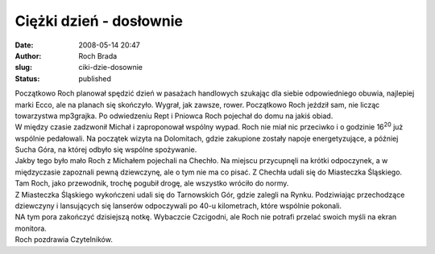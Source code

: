 Ciężki dzień - dosłownie
########################
:date: 2008-05-14 20:47
:author: Roch Brada
:slug: ciki-dzie-dosownie
:status: published

| Początkowo Roch planował spędzić dzień w pasażach handlowych szukając dla siebie odpowiedniego obuwia, najlepiej marki Ecco, ale na planach się skończyło. Wygrał, jak zawsze, rower. Początkowo Roch jeździł sam, nie licząc towarzystwa mp3grajka. Po odwiedzeniu Rept i Pniowca Roch pojechał do domu na jakiś obiad.
| W między czasie zadzwonił Michał i zaproponował wspólny wypad. Roch nie miał nic przeciwko i o godzinie 16\ :sup:`20` już wspólnie pedałowali. Na początek wizyta na Dolomitach, gdzie zakupione zostały napoje energetyzujące, a później Sucha Góra, na której odbyło się wspólne spożywanie.
| Jakby tego było mało Roch z Michałem pojechali na Chechło. Na miejscu przycupnęli na krótki odpoczynek, a w międzyczasie zapoznali pewną dziewczynę, ale o tym nie ma co pisać. Z Chechła udali się do Miasteczka Śląskiego. Tam Roch, jako przewodnik, trochę pogubił drogę, ale wszystko wróciło do normy.
| Z Miasteczka Śląskiego wykończeni udali się do Tarnowskich Gór, gdzie zalegli na Rynku. Podziwiając przechodzące dziewczyny i lansujących się lanserów odpoczywali po 40-u kilometrach, które wspólnie pokonali.
| NA tym pora zakończyć dzisiejszą notkę. Wybaczcie Czcigodni, ale Roch nie potrafi przelać swoich myśli na ekran monitora.
| Roch pozdrawia Czytelników.
